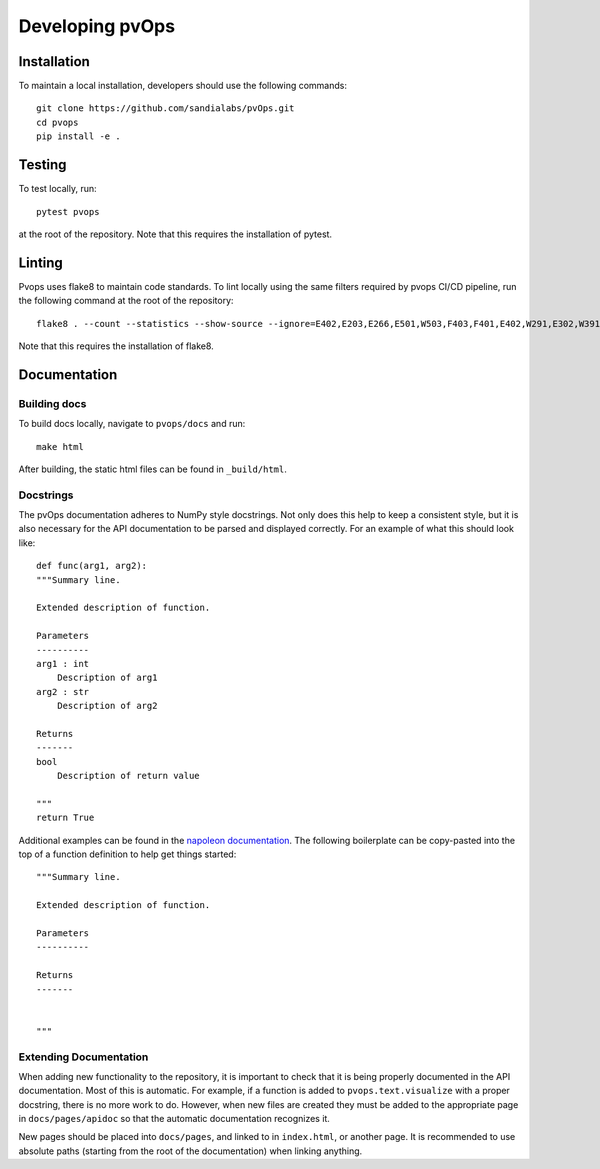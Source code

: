 .. _development:

Developing pvOps
=====================

Installation
------------

To maintain a local installation, developers should use the following commands::
    
    git clone https://github.com/sandialabs/pvOps.git
    cd pvops
    pip install -e .

Testing
-------
To test locally, run::

    pytest pvops

at the root of the repository. Note that this requires the installation
of pytest.

Linting
-------

Pvops uses flake8 to maintain code standards. To lint locally using 
the same filters required by pvops CI/CD pipeline, run the following
command at the root of the repository::

    flake8 . --count --statistics --show-source --ignore=E402,E203,E266,E501,W503,F403,F401,E402,W291,E302,W391,W292,F405,E722,W504,E121,E125,E712

Note that this requires the installation of flake8.

Documentation
------------------

Building docs
^^^^^^^^^^^^^^^

To build docs locally, navigate to ``pvops/docs`` and run::

    make html

After building, the static html files can be found in ``_build/html``.

Docstrings
^^^^^^^^^^^

The pvOps documentation adheres to NumPy style docstrings. Not only does this
help to keep a consistent style, but it is also necessary for the API documentation
to be parsed and displayed correctly. For an example of what this should look like::

    def func(arg1, arg2):
    """Summary line.

    Extended description of function.

    Parameters
    ----------
    arg1 : int
        Description of arg1
    arg2 : str
        Description of arg2

    Returns
    -------
    bool
        Description of return value

    """
    return True

Additional examples can be found in the 
`napoleon documentation <https://sphinxcontrib-napoleon.readthedocs.io/en/latest/example_numpy.html>`_.
The following boilerplate can be copy-pasted into the top of a function definition
to help get things started::

    """Summary line.

    Extended description of function.

    Parameters
    ----------

    Returns
    -------


    """

Extending Documentation
^^^^^^^^^^^^^^^^^^^^^^^

When adding new functionality to the repository, it is important
to check that it is being properly documented in the API documentation.
Most of this is automatic. For example, if a function is added to 
``pvops.text.visualize`` with a proper docstring, there is no more work to do.
However, when new files are created they must be added to the appropriate page
in ``docs/pages/apidoc`` so that the automatic documentation recognizes it.

New pages should be placed into ``docs/pages``, and linked to in
``index.html``, or another page. It is recommended to use absolute paths
(starting from the root of the documentation) when linking anything.
